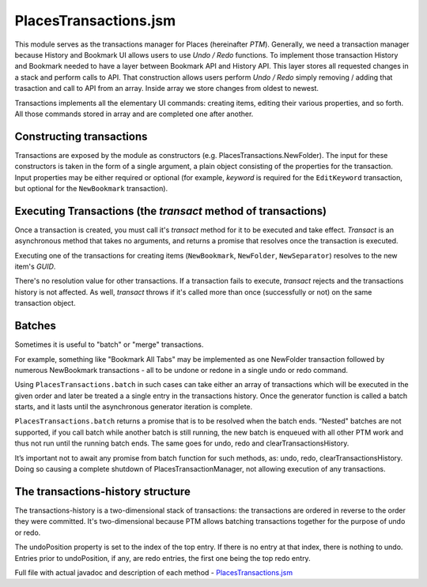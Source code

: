 PlacesTransactions.jsm
======================

This module serves as the transactions manager for Places (hereinafter *PTM*). Generally, we need a transaction manager because History and Bookmark UI allows users to use `Undo / Redo` functions. To implement those transaction History and Bookmark needed to have a layer between Bookmark API and History API. This layer stores all requested changes in a stack and perform calls to API. That construction allows users perform `Undo / Redo` simply removing / adding that trasaction and call to API from an array. Inside array we store changes from oldest to newest.

Transactions implements all the elementary UI commands: creating items, editing their various properties, and so forth. All those commands stored in array and are completed one after another.


Constructing transactions
-------------------------

Transactions are exposed by the module as constructors (e.g. PlacesTransactions.NewFolder). The input for these constructors is taken in the form of a single argument, a plain object consisting of the properties for the transaction. Input properties may be either required or optional (for example, *keyword* is required for the ``EditKeyword`` transaction, but optional for the ``NewBookmark`` transaction).

Executing Transactions (the `transact` method of transactions)
--------------------------------------------------------------

Once a transaction is created, you must call it's *transact* method for it to be executed and take effect. *Transact* is an asynchronous method that takes no arguments, and returns a promise that resolves once the transaction is executed.

Executing one of the transactions for creating items (``NewBookmark``, ``NewFolder``, ``NewSeparator``) resolves to the new item's *GUID*.

There's no resolution value for other transactions. If a transaction fails to execute, *transact* rejects and the transactions history is not affected. As well, *transact* throws if it's called more than once (successfully or not) on the same transaction object.

Batches
-------

Sometimes it is useful to "batch" or "merge" transactions.

For example, something like "Bookmark All Tabs" may be implemented as one NewFolder transaction followed by numerous NewBookmark transactions - all to be undone or redone in a single undo or redo command.

Using ``PlacesTransactions.batch`` in such cases can take either an array of transactions which will be executed in the given order and later be treated a a single entry in the transactions history. Once the generator function is called a batch starts, and it lasts until the asynchronous generator iteration is complete.

``PlacesTransactions.batch`` returns a promise that is to be resolved when the batch ends. “Nested" batches are not supported, if you call batch while another batch is still running, the new batch is enqueued with all other PTM work and thus not run until the running batch ends. The same goes for undo, redo and clearTransactionsHistory.

It’s important not to await any promise from batch function for such methods, as: undo, redo, clearTransactionsHistory. Doing so causing a complete shutdown of PlacesTransactionManager, not allowing execution of any transactions.

The transactions-history structure
----------------------------------

The transactions-history is a two-dimensional stack of transactions: the transactions are ordered in reverse to the order they were committed. It's two-dimensional because PTM allows batching transactions together for the purpose of undo or redo.

The undoPosition property is set to the index of the top entry. If there is no entry at that index, there is nothing to undo. Entries prior to undoPosition, if any, are redo entries, the first one being the top redo entry.

Full file with actual javadoc and description of each method - `PlacesTransactions.jsm`_
